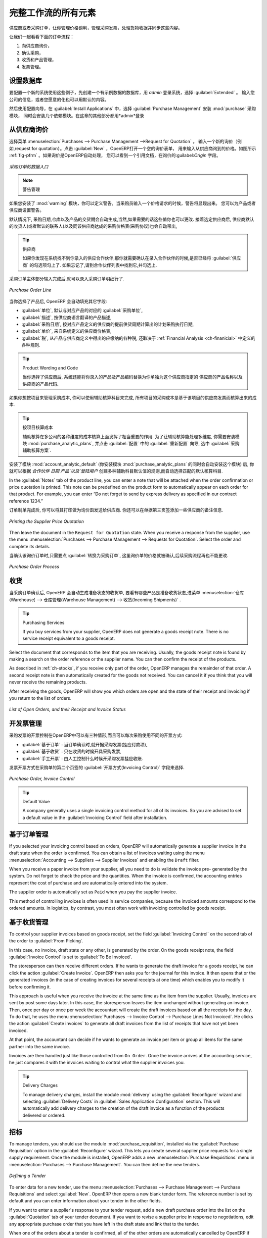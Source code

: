 .. i18n: All the Elements of a Complete Workflow
.. i18n: =======================================
..

完整工作流的所有元素
=======================================

.. i18n: The supplier or purchase order is the document that lets you manage price negotiations, control supplier invoices, handle goods receipts and synchronize all of these documents.
..

供应商或者采购订单，让你管理价格谈判，管理采购发票，处理货物收据并同步这些内容。

.. i18n: Let us start by looking at the following order workflow:
..

让我们一起看看下面的订单流程：

.. i18n: #. Price request to the supplier,
.. i18n: 
.. i18n: #. Confirmation of purchase,
.. i18n: 
.. i18n: #. Receipt and control of products,
.. i18n: 
.. i18n: #. Control of invoicing.
..

#. 向供应商询价，

#. 确认采购，

#. 收货和产品管理，

#. 发票管理。

.. i18n: Setting up your Database
.. i18n: ------------------------
..

设置数据库
----------

.. i18n: To set up a system for these examples, create a new database with demonstration data in it, and
.. i18n: select the :guilabel:`Extended` interface when you log in as the *admin* user. You can enter your own
.. i18n: company details when asked, or just use the default if you want.
..

要配置一个新的系统使用这些例子，先创建一个有示例数据的数据库，用 *admin* 登录系统，选择 :guilabel:`Extended` 。
输入您公司的信息，或者您愿意的化也可以用默认的内容。

.. i18n: .. index::
.. i18n:    single: module; purchase 
..

.. index::
   single: module; purchase

.. i18n: Then, using the Configuration Wizard, select :guilabel:`Purchase Management` in the :guilabel:`Install Applications` section to install the :mod:`purchase` module, which also installs several other modules as dependencies. Continue
.. i18n: the remainder of this chapter logged in as the *admin* user.
..

然后使用配置向导，在 :guilabel:`Install Applications` 中，选择 :guilabel:`Purchase Management` 安装 :mod:`purchase` 采购模块，
同时会安装几个依赖模块。在这章的其他部分都用*admin*登录

.. i18n: Price Request from the Supplier
.. i18n: -------------------------------
..

从供应商询价
------------

.. i18n: To enter data for a new supplier price request (i.e. request for quotation), use the menu :menuselection:`Purchases --> Purchase Management -->
.. i18n: Request for Quotation`. When you click :guilabel:`New`, OpenERP opens a blank request for quotation form that you use for requesting prices from a supplier. This is shown in the figure :ref:`fig-pfrm`. If the price request came from an automatic procurement created by OpenERP, you will find a reference to the document that generated the request in the :guilabel:`Origin` field.
..

选择菜单 :menuselection:`Purchases --> Purchase Management -->Request for Quotation` ，
输入一个新的询价（例如,request for quotation）。点击 :guilabel:`New` ，OpenERP打开一个空的询价表单，
用来输入从供应商询到的价格。如图所示 :ref:`fig-pfrm` 。如果询价是OpenERP自动处理，
您可以看到一个引用文档，在询价的:guilabel:`Origin` 字段。

.. i18n: .. _fig-pfrm:
.. i18n: 
.. i18n: .. figure:: images/purchase_form.png
.. i18n:    :scale: 75
.. i18n:    :align: center
.. i18n: 
.. i18n:    *Data Entry for a Purchase Order*
..

.. _fig-pfrm:

.. figure:: images/purchase_form.png
   :scale: 75
   :align: center

   *采购订单的数据入口*

.. i18n: .. index::
.. i18n:    single: module; warning
..

.. index::
   single: module; warning

.. i18n: .. note:: Managing Alerts
.. i18n: 
.. i18n:         If you install the :mod:`warning` module, you will be able to define alerts that appear when the purchaser enters a price request or order. You can set alerts on the product and on the supplier.
..

.. note:: 警告管理

如果您安装了 :mod:`warning` 模块，你可以定义警告，当采购员输入一个价格请求的时候，警告将显现出来。
您可以为产品或者供应商设置警告。

.. i18n: The internal reference, the date and the warehouse the products should be delivered to, are completed automatically by OpenERP, but you can change these values if needed. Next, when you select a supplier, OpenERP automatically completes the contact address for the supplier. The pricelist is also automatically completed from the pricelist in the supplier form. This should bring in all of the conditions that you have negotiated with the supplier for a given period.
..

默认情况下, 采购日期,仓库以及产品的交货期会自动生成,当然,如果需要的话这些值你也可以更改. 接着选定供应商后,
供应商默认的收货人(或者默认的联系人)以及同该供应商达成的采购价格表(采购协议)也会自动带出,
 
.. i18n: .. tip:: Supplier Selection
.. i18n: 
.. i18n:         Searching for a supplier is limited to all of the partners in the system that have the :guilabel:`Supplier` checkbox checked. If you do not find your supplier, it might be worth checking the whole list of all partners to make sure that the supplier does not yet exist without the Supplier checkbox being checked.
..

.. tip:: 供应商

        如果你发现在系统找不到你录入的供应合作伙伴,那你就需要确认在录入合作伙伴的时候,是否已经将 :guilabel:`供应商` 的勾选项勾上了. 如果忘记了,请到合作伙伴列表中找到它,并勾选上.

.. i18n: Once the main body of the purchase order has been completed, you can enter the product lines.
..

采购订单主体部分输入完成后,就可以录入采购订单明细行了.

.. i18n: .. figure:: images/purchase_line_form.png
.. i18n:    :scale: 75
.. i18n:    :align: center
.. i18n: 
.. i18n:    *Purchase Order Line*
..

.. figure:: images/purchase_line_form.png
   :scale: 75
   :align: center

   *Purchase Order Line*

.. i18n: When you have selected the product, OpenERP automatically completes the other fields in the form:

当你选择了产品后, OpenERP 会自动填充其它字段:

.. i18n: * :guilabel:`Product UoM`, taken from the :guilabel:`Purchase Unit of Measure` field in the product form,
.. i18n: 
.. i18n: * The :guilabel:`Description` of the product in the supplier's language,
.. i18n: 
.. i18n: * :guilabel:`Scheduled Date`, calculated from the order date and the delivery lead time for the supplier (for the given product),
.. i18n: 
.. i18n: * :guilabel:`Unit Price`, taken from the supplier's pricelist,
.. i18n: 
.. i18n: * :guilabel:`Taxes`, taken from the information on the product form and partner form,
.. i18n:   depending on the rules seen in :ref:`Financial Analysis <ch-financial>`.
..

* :guilabel:`单位`, 默认与对应产品的对应的 :guilabel:`采购单位`,

* :guilabel:`描述`, 按供应商语言翻译的产品描述,

* :guilabel:`采购日期`, 按对应产品定义的供应商的提前供货周期计算出的计划采购执行日期,

* :guilabel:`单价`, 来自系统定义的供应商价格表,

* :guilabel:`税`, 从产品与供应商定义中得出的应缴纳的各种税, 还取决于 :ref:`Financial Analysis <ch-finanicial>` 中定义的各种规则.

.. i18n: .. tip:: Product Wording and Code
.. i18n: 
.. i18n:         When you enter supplier names in the product form, you can set a name and a product code for each individual supplier. If you do that, OpenERP will then use those details instead of your own internal product names for that selected supplier.
..

.. tip:: Product Wording and Code

        当你选择了供应商后, 系统还能将你录入的产品及产品编码替换为你单独为这个供应商指定的 供应商的产品名称以及供应商的产品代码.

.. i18n: If you work with management by case, you can also set the analytic account that should be used to
.. i18n: report all the purchase costs. The costs will then be reported at the receipt of the supplier
.. i18n: invoice.
..

如果你想按项目来管理采购成本, 你可以使用辅助核算科目来完成, 所有项目的采购成本是基于该项目的供应商发票而核算出来的成本.

.. i18n: .. index::
.. i18n:    single: module; purchase_analytic_analysis
..

.. index::
   single: module; purchase_analytic_analysis

.. i18n: .. tip:: Management by Case
.. i18n: 
.. i18n:    Analytic accounts can be very useful for all companies that manage costs by case, by site, by
.. i18n:    project or by folder.
.. i18n:    To work with several analytic axes, you should install the module :mod:`purchase_analytic_plans`,
.. i18n:    by selecting :guilabel:`Purchase Analytic Plans` in the :guilabel:`Reconfigure` wizard and clicking
.. i18n:    :guilabel:`Configure`.
..

.. tip:: 按项目核算成本

   辅助核算在多公司的各种维度的成本核算上面发挥了相当重要的作用.
   为了让辅助核算能处理多维度, 你需要安装模块 :mod:`purchase_analytic_plans`, 并点击 :guilabel:`配置` 中的 :guilabel:`重新配置`
   向导, 选中 :guilabel:`采购辅助核算方案`.

.. i18n: .. index::
.. i18n:    single: module; account_analytic_default
.. i18n:    single: module; purchase_analytic_plans
..

.. index::
   single: module; account_analytic_default
   single: module; purchase_analytic_plans

.. i18n: To make sure that the analytic account is automatically selected according to the partner, the date, the
.. i18n: products or the user, you can install the module :mod:`account_analytic_default` (which is installed
.. i18n: automatically as a dependency of :mod:`purchase_analytic_plans`).
..

安装了模块 :mod:`account_analytic_default` (你安装模块 :mod:`purchase_analytic_plans` 的同时会自动安装这个模块) 后, 你就可以根据 `合作伙伴`
`日期` `产品`以及`登陆用户` 创建多种辅助科目默认值的规则,而自动选择匹配的默认核算科目.

.. i18n: In the :guilabel:`Notes` tab of the product line, you can enter a note that will be attached when the order
.. i18n: confirmation or price quotation is printed. This note can be predefined on the product form to
.. i18n: automatically appear on each order for that product. For example, you can enter “Do not forget to send
.. i18n: by express delivery as specified in our contract reference 1234.”
..

In the :guilabel:`Notes` tab of the product line, you can enter a note that will be attached when the order
confirmation or price quotation is printed. This note can be predefined on the product form to
automatically appear on each order for that product. For example, you can enter “Do not forget to send
by express delivery as specified in our contract reference 1234.”

.. i18n: Once the document has been completed, you can print it as a price estimate to send to
.. i18n: the supplier. You can set a note for the attention of the supplier in the form's third tab.
..

订单制单完成后, 你可以将其打印做为询价函发送给供应商. 你还可以在单据第三页签添加一些供应商的备注信息.

.. i18n: .. figure:: images/purchase_quotation.png
.. i18n:    :scale: 75
.. i18n:    :align: center
.. i18n: 
.. i18n:    *Printing the Supplier Price Quotation*
..

.. figure:: images/purchase_quotation.png
   :scale: 75
   :align: center

   *Printing the Supplier Price Quotation*

.. i18n: Then leave the document in the ``Request for Quotation`` state. When you receive a response from the supplier, use the menu
.. i18n: :menuselection:`Purchases --> Purchase Management --> Requests for Quotation`. Select the
.. i18n: order and complete its details.
..

Then leave the document in the ``Request for Quotation`` state. When you receive a response from the supplier, use the menu
:menuselection:`Purchases --> Purchase Management --> Requests for Quotation`. Select the
order and complete its details.

.. i18n: When you want to approve the order, use the button :guilabel:`Convert to Purchase Order`. The price
.. i18n: request then passes into the ``Approved`` state. 
.. i18n: No further changes are possible.
..

当确认该询价订单时,只需要点 :guilabel:`转换为采购订单`, 这里询价单的价格就被确认,后续采购流程再也不能更改.

.. i18n: .. figure:: images/purchase_process.png
.. i18n:    :scale: 75
.. i18n:    :align: center
.. i18n: 
.. i18n:    *Purchase Order Process*
..

.. figure:: images/purchase_process.png
   :scale: 75
   :align: center

   *Purchase Order Process*

.. i18n: Goods Receipt
.. i18n: -------------
..

收货
-------------

.. i18n: Once the order has been approved, OpenERP automatically prepares the goods receipt order in the
.. i18n: draft state for you. To get a list of the products you are waiting for from your suppliers, use the
.. i18n: menu :menuselection:`Warehouse --> Warehouse Management --> Incoming Shipments`.
..

当采购订单确认后, OpenERP 会自动生成准备状态的收货单, 要看有哪些产品是准备收货状态,进菜单 :menuselection:`仓库(Warehouse) --> 仓库管理(Warehouse Management) --> 收货(Incoming Shipments)` . 

.. i18n: .. tip:: Purchasing Services
.. i18n: 
.. i18n:     If you buy services from your supplier, OpenERP does not generate a goods receipt note.
.. i18n:     There is no service receipt equivalent to a goods receipt.
..

.. tip:: Purchasing Services

    If you buy services from your supplier, OpenERP does not generate a goods receipt note.
    There is no service receipt equivalent to a goods receipt.

.. i18n: Select the document that corresponds to the item that you are receiving. Usually, the goods receipt
.. i18n: note is found by making a search on the order reference or the supplier name. You can then confirm
.. i18n: the receipt of the products.
..

Select the document that corresponds to the item that you are receiving. Usually, the goods receipt
note is found by making a search on the order reference or the supplier name. You can then confirm
the receipt of the products.

.. i18n: As described in :ref:`ch-stocks`, if you receive only part of the order, OpenERP
.. i18n: manages the remainder of that order.
.. i18n: A second receipt note is then automatically created for the goods not received.
.. i18n: You can cancel it if you think that you will never receive the remaining products.
..

As described in :ref:`ch-stocks`, if you receive only part of the order, OpenERP
manages the remainder of that order.
A second receipt note is then automatically created for the goods not received.
You can cancel it if you think that you will never receive the remaining products.

.. i18n: After receiving the goods, OpenERP will show you which orders are open and the state of their
.. i18n: receipt and invoicing if you return to the list of orders.
..

After receiving the goods, OpenERP will show you which orders are open and the state of their
receipt and invoicing if you return to the list of orders.

.. i18n: .. figure:: images/purchase_list.png
.. i18n:    :scale: 75
.. i18n:    :align: center
.. i18n: 
.. i18n:    *List of Open Orders, and their Receipt and Invoice Status*
..

.. figure:: images/purchase_list.png
   :scale: 75
   :align: center

   *List of Open Orders, and their Receipt and Invoice Status*

.. i18n: Control of Invoicing
.. i18n: --------------------
..

开发票管理
--------------------

.. i18n: To control supplier invoicing, OpenERP provides three systems as standard, which can differ order
.. i18n: by order:
..

采购发票的开票控制在OpenERP中可以有三种情形,而且可以每次采购使用不同的开票方式:

.. i18n: * :guilabel:`From Order` : invoicing based on quantities ordered,
.. i18n: 
.. i18n: * :guilabel:`From Picking` : invoicing based on quantities received,
.. i18n: 
.. i18n: * :guilabel:`Manual` : manual invoicing.
..

* :guilabel:`基于订单` : 当订单确认时,就开据采购发票(挂应付款项),

* :guilabel:`基于收货` : 只在收货的时候开具采购发票,

* :guilabel:`手工开票` : 由人工控制什么时候开采购发票挂应收账.

.. i18n: The mode of invoicing control is set in the second tab of the purchase order in the field
.. i18n: :guilabel:`Invoicing Control`.
..

发票开票方式在采购单的第二个页签的 :guilabel:`开票方式(Invoicing Control)` 字段来选择.

.. i18n: .. figure:: images/purchase_form_tab2.png
.. i18n:    :scale: 75
.. i18n:    :align: center
.. i18n: 
.. i18n:    *Purchase Order, Invoice Control*
..

.. figure:: images/purchase_form_tab2.png
   :scale: 75
   :align: center

   *Purchase Order, Invoice Control*

.. i18n: .. tip:: Default Value
.. i18n: 
.. i18n:    A company generally uses a single invoicing control method for all of its invoices.
.. i18n:    So you are advised to set a default value in the :guilabel:`Invoicing Control` field after
.. i18n:    installation.
..

.. tip:: Default Value

   A company generally uses a single invoicing control method for all of its invoices.
   So you are advised to set a default value in the :guilabel:`Invoicing Control` field after
   installation.

.. i18n: Control based on Orders
.. i18n: -----------------------
..

基于订单管理
-----------------------

.. i18n: If you selected your invoicing control based on orders, OpenERP will automatically generate a
.. i18n: supplier invoice in the draft state when the order is confirmed. You can obtain a list of invoices
.. i18n: waiting using the menu :menuselection:`Accounting --> Suppliers --> Supplier Invoices` and enabling
.. i18n: the ``Draft`` filter.
..

If you selected your invoicing control based on orders, OpenERP will automatically generate a
supplier invoice in the draft state when the order is confirmed. You can obtain a list of invoices
waiting using the menu :menuselection:`Accounting --> Suppliers --> Supplier Invoices` and enabling
the ``Draft`` filter.

.. i18n: When you receive a paper invoice from your supplier, all you need to do is validate the invoice pre-
.. i18n: generated by the system. Do not forget to check the price and the quantities. When the invoice is
.. i18n: confirmed, the accounting entries represent the cost of purchase and are automatically entered into
.. i18n: the system.
..

When you receive a paper invoice from your supplier, all you need to do is validate the invoice pre-
generated by the system. Do not forget to check the price and the quantities. When the invoice is
confirmed, the accounting entries represent the cost of purchase and are automatically entered into
the system.

.. i18n: The supplier order is automatically set as ``Paid`` when you pay the supplier invoice.
..

The supplier order is automatically set as ``Paid`` when you pay the supplier invoice.

.. i18n: This method of controlling invoices is often used in service companies, because the invoiced amounts
.. i18n: correspond to the ordered amounts. In logistics, by contrast, you most often work with invoicing
.. i18n: controlled by goods receipt.
..

This method of controlling invoices is often used in service companies, because the invoiced amounts
correspond to the ordered amounts. In logistics, by contrast, you most often work with invoicing
controlled by goods receipt.

.. i18n: Control based on Goods Receipt
.. i18n: ------------------------------
..

基于收货管理
------------------------------

.. i18n: To control your supplier invoices based on goods receipt, set the field :guilabel:`Invoicing
.. i18n: Control` on the second tab of the order to :guilabel:`From Picking`.
..

To control your supplier invoices based on goods receipt, set the field :guilabel:`Invoicing
Control` on the second tab of the order to :guilabel:`From Picking`.

.. i18n: In this case, no invoice, draft state or any other, is generated by the order. On the goods receipt
.. i18n: note, the field :guilabel:`Invoice Control` is set to :guilabel:`To Be Invoiced`.
..

In this case, no invoice, draft state or any other, is generated by the order. On the goods receipt
note, the field :guilabel:`Invoice Control` is set to :guilabel:`To Be Invoiced`.

.. i18n: The storesperson can then receive different orders. If he wants to generate the draft invoice for a
.. i18n: goods receipt, he can click the action :guilabel:`Create Invoice`. OpenERP then asks you for the
.. i18n: journal for this invoice. It then opens that or the generated invoices (in the case of creating
.. i18n: invoices for several receipts at one time) which enables you to modify it before confirming it.
..

The storesperson can then receive different orders. If he wants to generate the draft invoice for a
goods receipt, he can click the action :guilabel:`Create Invoice`. OpenERP then asks you for the
journal for this invoice. It then opens that or the generated invoices (in the case of creating
invoices for several receipts at one time) which enables you to modify it before confirming it.

.. i18n: This approach is useful when you receive the invoice at the same time as the item from the supplier.
.. i18n: Usually, invoices are sent by post some days later. In this case, the storesperson leaves the item
.. i18n: unchanged without generating an invoice. Then, once per day or once per week the accountant will
.. i18n: create the draft invoices based on all the receipts for the day. To do that, he uses the menu
.. i18n: :menuselection:`Purchases --> Invoice Control --> Purchase Lines Not Invoiced`. 
.. i18n: He clicks the action :guilabel:`Create invoices` to generate all draft invoices from
.. i18n: the list of receipts that have not yet been invoiced.
..

This approach is useful when you receive the invoice at the same time as the item from the supplier.
Usually, invoices are sent by post some days later. In this case, the storesperson leaves the item
unchanged without generating an invoice. Then, once per day or once per week the accountant will
create the draft invoices based on all the receipts for the day. To do that, he uses the menu
:menuselection:`Purchases --> Invoice Control --> Purchase Lines Not Invoiced`. 
He clicks the action :guilabel:`Create invoices` to generate all draft invoices from
the list of receipts that have not yet been invoiced.

.. i18n: .. index::
.. i18n:    single: accountant
..

.. index::
   single: accountant

.. i18n: At that point, the accountant can decide if he wants to generate an invoice per item or group all items
.. i18n: for the same partner into the same invoice.
..

At that point, the accountant can decide if he wants to generate an invoice per item or group all items
for the same partner into the same invoice.

.. i18n: Invoices are then handled just like those controlled from ``On Order``. Once the invoice arrives at
.. i18n: the accounting service, he just compares it with the invoices waiting to control what the supplier
.. i18n: invoices you.
..

Invoices are then handled just like those controlled from ``On Order``. Once the invoice arrives at
the accounting service, he just compares it with the invoices waiting to control what the supplier
invoices you.

.. i18n: .. index::
.. i18n:    single: module; delivery
..

.. index::
   single: module; delivery

.. i18n: .. tip:: Delivery Charges
.. i18n: 
.. i18n:    To manage delivery charges, install the module :mod:`delivery` using the :guilabel:`Reconfigure` wizard
.. i18n:    and selecting :guilabel:`Delivery Costs` in :guilabel:`Sales Application Configuration` section.
.. i18n:    This will automatically add delivery charges to the creation of the draft invoice as a function
.. i18n:    of the products delivered or ordered.
..

.. tip:: Delivery Charges

   To manage delivery charges, install the module :mod:`delivery` using the :guilabel:`Reconfigure` wizard
   and selecting :guilabel:`Delivery Costs` in :guilabel:`Sales Application Configuration` section.
   This will automatically add delivery charges to the creation of the draft invoice as a function
   of the products delivered or ordered.

.. i18n: .. index:: 
.. i18n:    single: tender
.. i18n:    single: purchase; tender
..

.. index:: 
   single: tender
   single: purchase; tender

.. i18n: Tenders
.. i18n: -------
..

招标
-------

.. i18n: .. index::
.. i18n:    single: module; purchase_tender
..

.. index::
   single: module; purchase_tender

.. i18n: To manage tenders, you should use the module :mod:`purchase_requisition`, installed via the
.. i18n: :guilabel:`Purchase Requisition` option in the :guilabel:`Reconfigure` wizard.
.. i18n: This lets you create several
.. i18n: supplier price requests for a single supply requirement. Once the module is installed, OpenERP adds
.. i18n: a new :menuselection:`Purchase Requisitions` menu in :menuselection:`Purchases --> Purchase Management`. You can then define the new tenders.
..

To manage tenders, you should use the module :mod:`purchase_requisition`, installed via the
:guilabel:`Purchase Requisition` option in the :guilabel:`Reconfigure` wizard.
This lets you create several
supplier price requests for a single supply requirement. Once the module is installed, OpenERP adds
a new :menuselection:`Purchase Requisitions` menu in :menuselection:`Purchases --> Purchase Management`. You can then define the new tenders.

.. i18n: .. figure:: images/purchase_tender.png
.. i18n:    :scale: 75
.. i18n:    :align: center
.. i18n: 
.. i18n:    *Defining a Tender*
..

.. figure:: images/purchase_tender.png
   :scale: 75
   :align: center

   *Defining a Tender*

.. i18n: To enter data for a new tender, use the menu :menuselection:`Purchases --> Purchase Management -->
.. i18n: Purchase Requisitions` and select :guilabel:`New`. OpenERP then opens a new blank tender form. The reference number
.. i18n: is set by default and you can enter information about your tender in the other fields.
..

To enter data for a new tender, use the menu :menuselection:`Purchases --> Purchase Management -->
Purchase Requisitions` and select :guilabel:`New`. OpenERP then opens a new blank tender form. The reference number
is set by default and you can enter information about your tender in the other fields.

.. i18n: If you want to enter a supplier's response to your tender request, add a new
.. i18n: draft purchase order into the list on the :guilabel:`Quotation` tab of your tender document. 
.. i18n: If you want to revise a supplier price in response to negotiations, edit any 
.. i18n: appropriate purchase order that you have left in the draft state and link that to the tender. 
..

If you want to enter a supplier's response to your tender request, add a new
draft purchase order into the list on the :guilabel:`Quotation` tab of your tender document. 
If you want to revise a supplier price in response to negotiations, edit any 
appropriate purchase order that you have left in the draft state and link that to the tender. 

.. i18n: When one of the orders about a tender is confirmed, all of the other orders are automatically
.. i18n: cancelled by OpenERP if you selected the Purchase Requisition (exclusive) type. That enables you to accept just one order for a particular tender. If you select Multiple requisitions, you can approve several purchase orders without cancelling other orders from this tender.
..

When one of the orders about a tender is confirmed, all of the other orders are automatically
cancelled by OpenERP if you selected the Purchase Requisition (exclusive) type. That enables you to accept just one order for a particular tender. If you select Multiple requisitions, you can approve several purchase orders without cancelling other orders from this tender.

.. i18n: Price Revisions
.. i18n: ---------------
..

价格版本
---------------

.. i18n: OpenERP supports several methods of calculating and automatically updating product costs:
..

OpenERP supports several methods of calculating and automatically updating product costs:

.. i18n: * Standard Price: manually fixed, and
.. i18n: 
.. i18n: * Standard Price: revalued automatically and periodically,
.. i18n: 
.. i18n: * Average Price: updated at each receipt to the warehouse.
..

* Standard Price: manually fixed, and

* Standard Price: revalued automatically and periodically,

* Average Price: updated at each receipt to the warehouse.

.. i18n: This cost is used to value your stock and represents your product costs. Included in that cost is
.. i18n: everything directly related to the received cost. You could include such elements as:
..

This cost is used to value your stock and represents your product costs. Included in that cost is
everything directly related to the received cost. You could include such elements as:

.. i18n: * supplier price,
.. i18n: 
.. i18n: * delivery charges,
.. i18n: 
.. i18n: * manufacturing costs,
.. i18n: 
.. i18n: * storage charges.
..

* supplier price,

* delivery charges,

* manufacturing costs,

* storage charges.

.. i18n: Standard Price
.. i18n: ^^^^^^^^^^^^^^
..

标准价格
^^^^^^^^^^^^^^

.. i18n: The mode of price management for the product is shown in the tab :guilabel:`Information` on the product form.
.. i18n: On each individual product, you can select if you want to work in ``Standard Price`` or on weighted ``Average Price``.
..

The mode of price management for the product is shown in the tab :guilabel:`Information` on the product form.
On each individual product, you can select if you want to work in ``Standard Price`` or on weighted ``Average Price``.

.. i18n: .. tip:: Simplified Interface
.. i18n: 
.. i18n:    If you work in the ``Simplified`` interface mode you will not see the field that lets you
.. i18n:    manage the price calculation mode for a product. In that case, the default value is ``Standard Price``.
..

.. tip:: Simplified Interface

   If you work in the ``Simplified`` interface mode you will not see the field that lets you
   manage the price calculation mode for a product. In that case, the default value is ``Standard Price``.

.. i18n: The ``Standard Price`` setting means that the product cost is fixed manually for each product in the field
.. i18n: :guilabel:`Cost Price`. This is usually revalued once a year based on the average of purchase costs
.. i18n: or manufacturing costs.
..

The ``Standard Price`` setting means that the product cost is fixed manually for each product in the field
:guilabel:`Cost Price`. This is usually revalued once a year based on the average of purchase costs
or manufacturing costs.

.. i18n: You usually use standard costs to manage products where the price hardly changes over the course of
.. i18n: the year. For example, the standard cost could be used to manage books, or the cost of bread.
..

You usually use standard costs to manage products where the price hardly changes over the course of
the year. For example, the standard cost could be used to manage books, or the cost of bread.

.. i18n: Those costs that can be fixed for the whole year bring certain advantages:
..

Those costs that can be fixed for the whole year bring certain advantages:

.. i18n: * you can base the sale price on the product cost and then work with margins rather than 
.. i18n:   a fixed price per product,
.. i18n: 
.. i18n: * accounting is simplified because there is a direct relationship between the value of stock and the
.. i18n:   number of items received.
..

* you can base the sale price on the product cost and then work with margins rather than 
  a fixed price per product,

* accounting is simplified because there is a direct relationship between the value of stock and the
  number of items received.

.. i18n: .. index::
.. i18n:    single: module; product_extended
..

.. index::
   single: module; product_extended

.. i18n: To get an automated periodic revaluation of the standard price you can use the action :guilabel:`Update`
.. i18n: on the product form, enabling you to update prices of all the selected products. 
.. i18n: OpenERP then recalculates the price of the products as a function of the cost of raw materials and the
.. i18n: manufacturing operations given in the routing.
..

To get an automated periodic revaluation of the standard price you can use the action :guilabel:`Update`
on the product form, enabling you to update prices of all the selected products. 
OpenERP then recalculates the price of the products as a function of the cost of raw materials and the
manufacturing operations given in the routing.

.. i18n: Average Price
.. i18n: ^^^^^^^^^^^^^
..

平均价格
^^^^^^^^^^^^^

.. i18n: Working with standard prices does not lend itself well to the management of the cost price of products
.. i18n: when the prices change a lot with the state of the market. This is the case for many commodities and
.. i18n: energy.
..

Working with standard prices does not lend itself well to the management of the cost price of products
when the prices change a lot with the state of the market. This is the case for many commodities and
energy.

.. i18n: In this case, you would want OpenERP to automatically set the price in response to each goods receipt movement
.. i18n: into the warehouse. The deliveries (exit from stock) have no impact on the product price.
..

In this case, you would want OpenERP to automatically set the price in response to each goods receipt movement
into the warehouse. The deliveries (exit from stock) have no impact on the product price.

.. i18n: .. tip:: Calculating the Price
.. i18n: 
.. i18n:    At each goods receipt, the product price is recalculated using the following accounting formula:
.. i18n:    NP = (OP * QS + PP * QR) / (QS + QR), where the following notation is used:
.. i18n: 
.. i18n:    * NP: New Price,
.. i18n: 
.. i18n:    * OP: Old Price,
.. i18n: 
.. i18n:    * QS: Quantity actually in Stock,
.. i18n: 
.. i18n:    * PP: Price Paid for the quantity received,
.. i18n: 
.. i18n:    * QR: Quantity Received.
..

.. tip:: Calculating the Price

   At each goods receipt, the product price is recalculated using the following accounting formula:
   NP = (OP * QS + PP * QR) / (QS + QR), where the following notation is used:

   * NP: New Price,

   * OP: Old Price,

   * QS: Quantity actually in Stock,

   * PP: Price Paid for the quantity received,

   * QR: Quantity Received.

.. i18n: If the products are managed as a weighted average, OpenERP will open a
.. i18n: window that lets you specify the price of the product received at each goods receipt. 
.. i18n: The purchase price is, by default,
.. i18n: set from the purchase order, but you can change the price to add the cost of
.. i18n: delivery to the various received products, for example.
..

If the products are managed as a weighted average, OpenERP will open a
window that lets you specify the price of the product received at each goods receipt. 
The purchase price is, by default,
set from the purchase order, but you can change the price to add the cost of
delivery to the various received products, for example.

.. i18n: .. figure:: images/purchase_pmp.png
.. i18n:    :scale: 75
.. i18n:    :align: center
.. i18n: 
.. i18n:    *Goods Receipt of Products managed in Weighted Average*
..

.. figure:: images/purchase_pmp.png
   :scale: 75
   :align: center

   *Goods Receipt of Products managed in Weighted Average*

.. i18n: Once the receipt has been confirmed, the price is automatically recalculated and entered on the
.. i18n: product form.
..

Once the receipt has been confirmed, the price is automatically recalculated and entered on the
product form.

.. i18n: .. Copyright © Open Object Press. All rights reserved.
..

.. Copyright © Open Object Press. All rights reserved.

.. i18n: .. You may take electronic copy of this publication and distribute it if you don't
.. i18n: .. change the content. You can also print a copy to be read by yourself only.
..

.. You may take electronic copy of this publication and distribute it if you don't
.. change the content. You can also print a copy to be read by yourself only.

.. i18n: .. We have contracts with different publishers in different countries to sell and
.. i18n: .. distribute paper or electronic based versions of this book (translated or not)
.. i18n: .. in bookstores. This helps to distribute and promote the OpenERP product. It
.. i18n: .. also helps us to create incentives to pay contributors and authors using author
.. i18n: .. rights of these sales.
..

.. We have contracts with different publishers in different countries to sell and
.. distribute paper or electronic based versions of this book (translated or not)
.. in bookstores. This helps to distribute and promote the OpenERP product. It
.. also helps us to create incentives to pay contributors and authors using author
.. rights of these sales.

.. i18n: .. Due to this, grants to translate, modify or sell this book are strictly
.. i18n: .. forbidden, unless Tiny SPRL (representing Open Object Press) gives you a
.. i18n: .. written authorisation for this.
..

.. Due to this, grants to translate, modify or sell this book are strictly
.. forbidden, unless Tiny SPRL (representing Open Object Press) gives you a
.. written authorisation for this.

.. i18n: .. Many of the designations used by manufacturers and suppliers to distinguish their
.. i18n: .. products are claimed as trademarks. Where those designations appear in this book,
.. i18n: .. and Open Object Press was aware of a trademark claim, the designations have been
.. i18n: .. printed in initial capitals.
..

.. Many of the designations used by manufacturers and suppliers to distinguish their
.. products are claimed as trademarks. Where those designations appear in this book,
.. and Open Object Press was aware of a trademark claim, the designations have been
.. printed in initial capitals.

.. i18n: .. While every precaution has been taken in the preparation of this book, the publisher
.. i18n: .. and the authors assume no responsibility for errors or omissions, or for damages
.. i18n: .. resulting from the use of the information contained herein.
..

.. While every precaution has been taken in the preparation of this book, the publisher
.. and the authors assume no responsibility for errors or omissions, or for damages
.. resulting from the use of the information contained herein.

.. i18n: .. Published by Open Object Press, Grand Rosière, Belgium
..

.. Published by Open Object Press, Grand Rosière, Belgium

